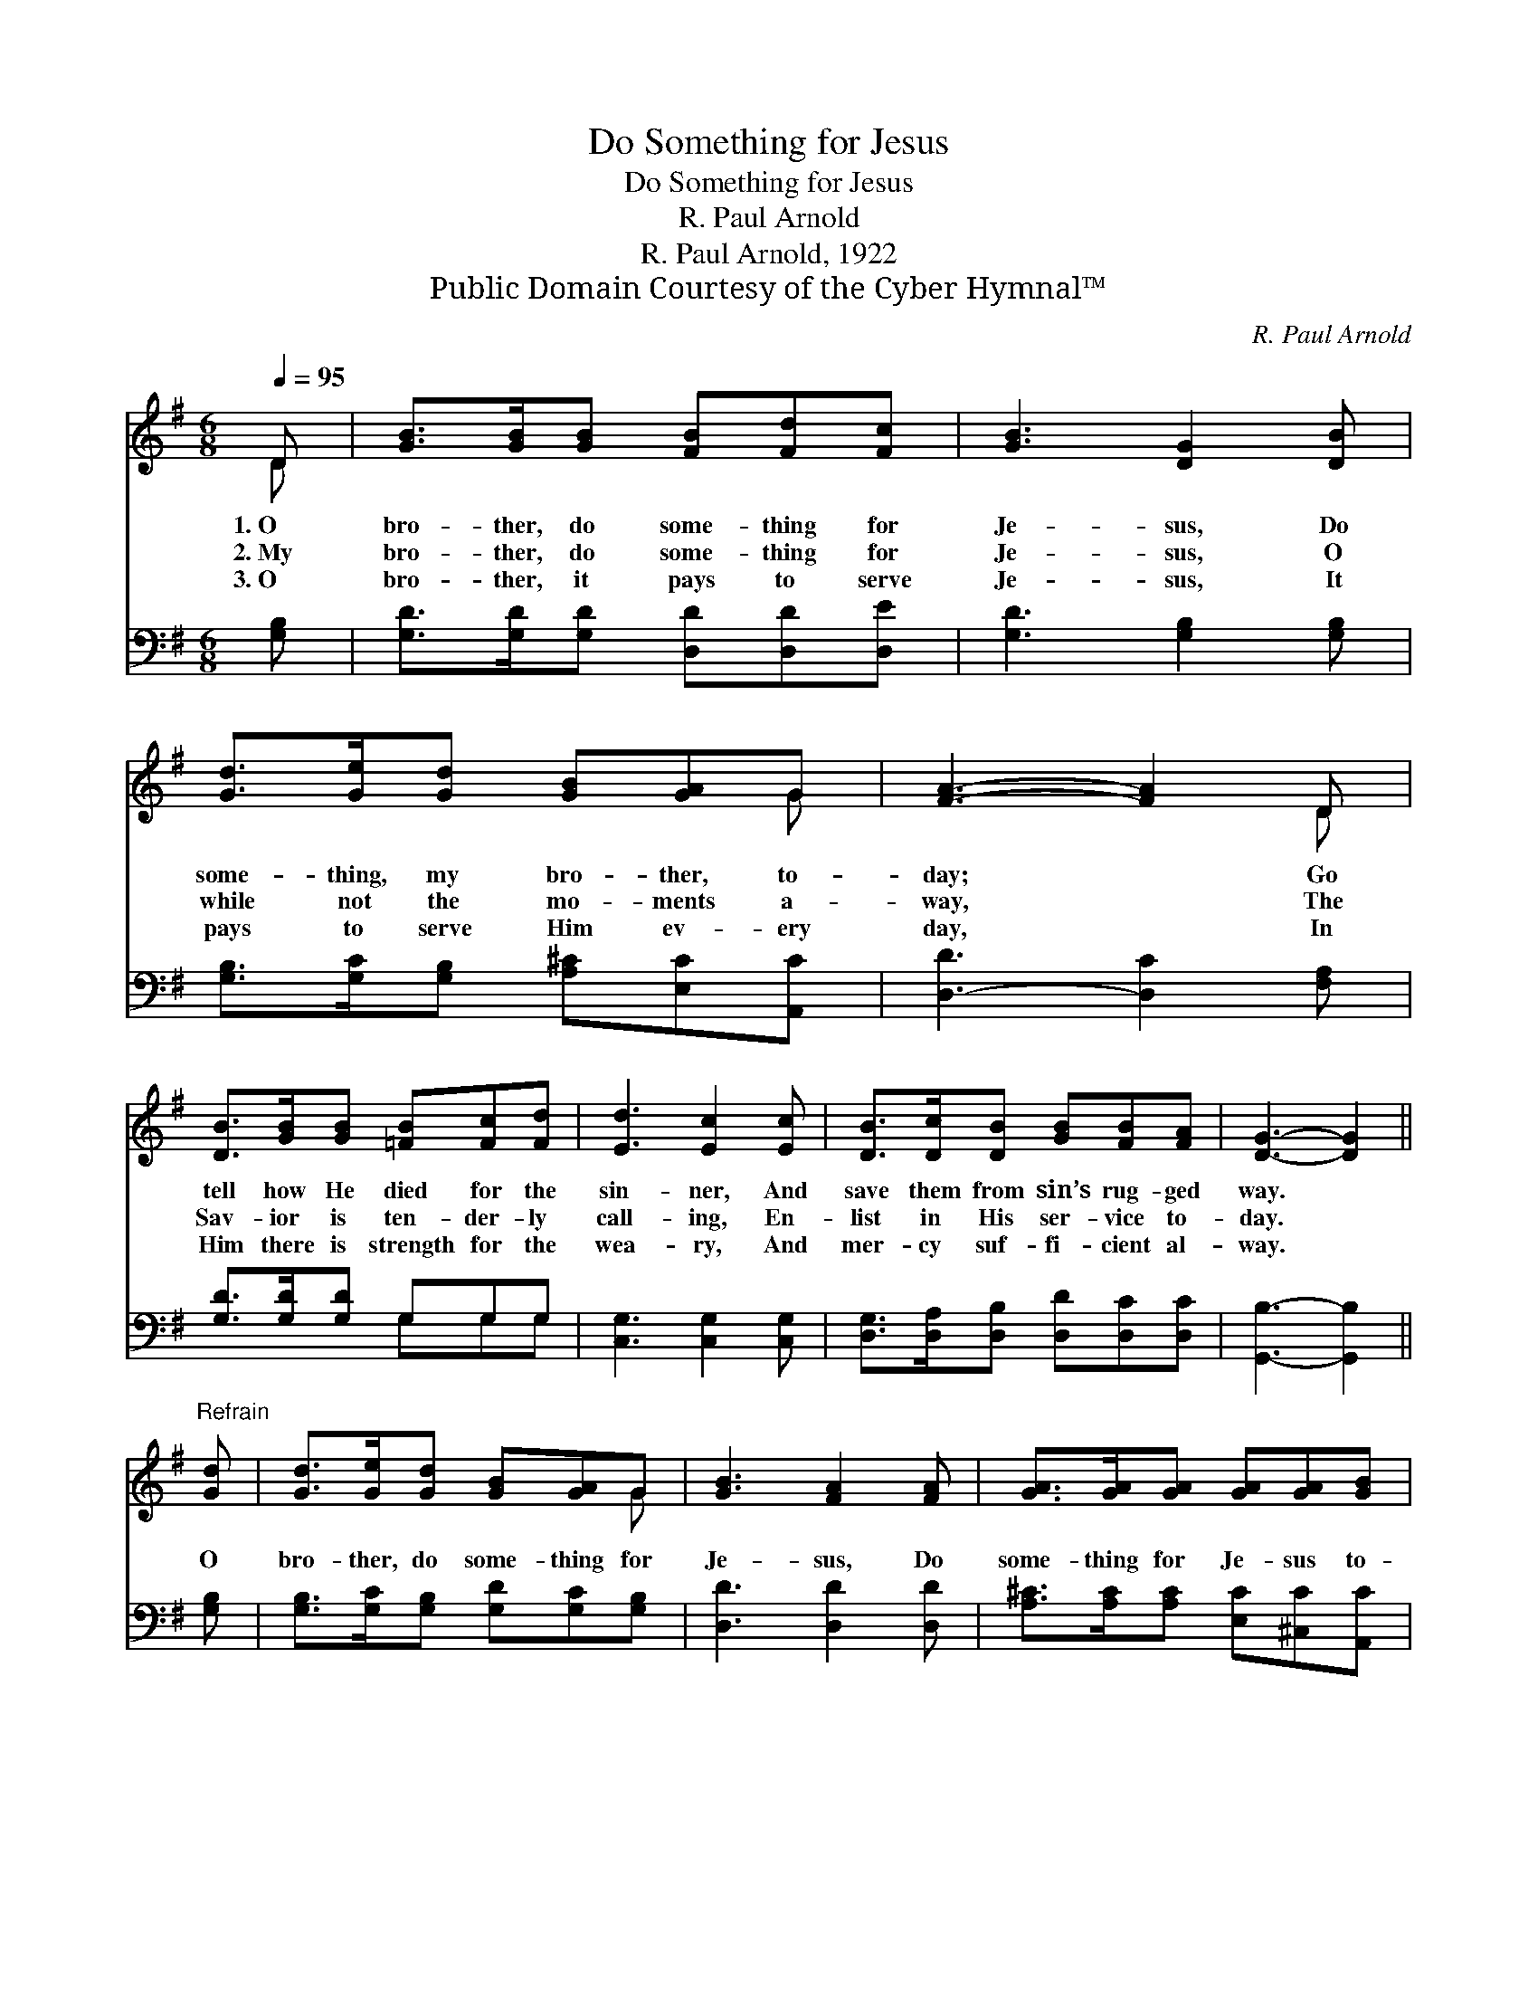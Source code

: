 X:1
T:Do Something for Jesus
T:Do Something for Jesus
T:R. Paul Arnold
T:R. Paul Arnold, 1922
T:Public Domain Courtesy of the Cyber Hymnal™
C:R. Paul Arnold
Z:Public Domain
Z:Courtesy of the Cyber Hymnal™
%%score ( 1 2 ) ( 3 4 )
L:1/8
Q:1/4=95
M:6/8
K:G
V:1 treble 
V:2 treble 
V:3 bass 
V:4 bass 
V:1
 D | [GB]>[GB][GB] [FB][Fd][Fc] | [GB]3 [DG]2 [DB] | [Gd]>[Ge][Gd] [GB][GA]G | [FA]3- [FA]2 D | %5
w: 1.~O|bro- ther, do some- thing for|Je- sus, Do|some- thing, my bro- ther, to-|day; * Go|
w: 2.~My|bro- ther, do some- thing for|Je- sus, O|while not the mo- ments a-|way, * The|
w: 3.~O|bro- ther, it pays to serve|Je- sus, It|pays to serve Him ev- ery|day, * In|
 [DB]>[GB][GB] [=FB][Fc][Fd] | [Ed]3 [Ec]2 [Ec] | [DB]>[Dc][DB] [GB][FB][FA] | [DG]3- [DG]2 || %9
w: tell how He died for the|sin- ner, And|save them from sin’s rug- ged|way. *|
w: Sav- ior is ten- der- ly|call- ing, En-|list in His ser- vice to-|day. *|
w: Him there is strength for the|wea- ry, And|mer- cy suf- fi- cient al-|way. *|
"^Refrain" [Gd] | [Gd]>[Ge][Gd] [GB][GA]G | [GB]3 [FA]2 [FA] | [GA]>[GA][GA] [GA][GA][GB] | %13
w: ||||
w: O|bro- ther, do some- thing for|Je- sus, Do|some- thing for Je- sus to-|
w: ||||
 [FA]3- [FA]2 D | [GB]>[GB][GB] [Gd]2 [GB] | [EA]>[EG][CE] !fermata![EG]2 !fermata![Ge] | %16
w: |||
w: day, * Be|faith- ful to Him, life’s|bat- tles to win, Do|
w: |||
 [Gd]>[GB][DG] [FA][FB][FA] | G3- G2 |] %18
w: ||
w: some- thing for Je- sus to-|day. *|
w: ||
V:2
 D | x6 | x6 | x5 G | x5 D | x6 | x6 | x6 | x5 || x | x5 G | x6 | x6 | x5 D | x6 | x6 | x6 | %17
 G3- G2 |] %18
V:3
 [G,B,] | [G,D]>[G,D][G,D] [D,D][D,D][D,E] | [G,D]3 [G,B,]2 [G,B,] | %3
 [G,B,]>[G,C][G,B,] [A,^C][E,C][A,,C] | [D,-D]3 [D,C]2 [F,A,] | [G,D]>[G,D][G,D] G,G,G, | %6
 [C,G,]3 [C,G,]2 [C,G,] | [D,G,]>[D,A,][D,B,] [D,D][D,C][D,C] | [G,,B,]3- [G,,B,]2 || [G,B,] | %10
 [G,B,]>[G,C][G,B,] [G,D][G,C][G,B,] | [D,D]3 [D,D]2 [D,D] | [A,^C]>[A,C][A,C] [E,C][^C,C][A,,C] | %13
 [D,-D]3 [D,C]2 [F,A,] | [G,D]>[G,D][G,D] [G,B,]2 [G,D] | %15
 [C,C]>[C,C][C,G,] !fermata![C,C]2 !fermata![C,C] | [D,B,]>[D,D][D,B,] [D,C][D,D][D,C] | %17
 [G,,B,]3- [G,,B,]2 |] %18
V:4
 x | x6 | x6 | x6 | x6 | x3 G,G,G, | x6 | x6 | x5 || x | x6 | x6 | x6 | x6 | x6 | x6 | x6 | x5 |] %18

